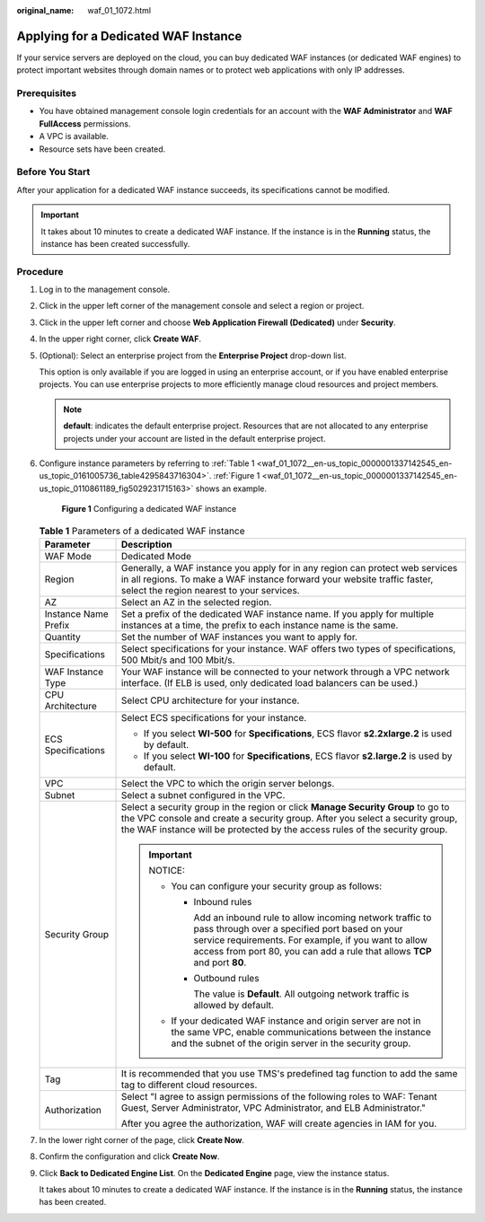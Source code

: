 :original_name: waf_01_1072.html

.. _waf_01_1072:

Applying for a Dedicated WAF Instance
=====================================

If your service servers are deployed on the cloud, you can buy dedicated WAF instances (or dedicated WAF engines) to protect important websites through domain names or to protect web applications with only IP addresses.

Prerequisites
-------------

-  You have obtained management console login credentials for an account with the **WAF Administrator** and **WAF FullAccess** permissions.
-  A VPC is available.
-  Resource sets have been created.

Before You Start
----------------

After your application for a dedicated WAF instance succeeds, its specifications cannot be modified.

.. important::

   It takes about 10 minutes to create a dedicated WAF instance. If the instance is in the **Running** status, the instance has been created successfully.

Procedure
---------

#. Log in to the management console.

#. Click |image1| in the upper left corner of the management console and select a region or project.

#. Click |image2| in the upper left corner and choose **Web Application Firewall (Dedicated)** under **Security**.

#. In the upper right corner, click **Create WAF**.

#. (Optional): Select an enterprise project from the **Enterprise Project** drop-down list.

   This option is only available if you are logged in using an enterprise account, or if you have enabled enterprise projects. You can use enterprise projects to more efficiently manage cloud resources and project members.

   .. note::

      **default**: indicates the default enterprise project. Resources that are not allocated to any enterprise projects under your account are listed in the default enterprise project.

#. Configure instance parameters by referring to :ref:`Table 1 <waf_01_1072__en-us_topic_0000001337142545_en-us_topic_0161005736_table4295843716304>`. :ref:`Figure 1 <waf_01_1072__en-us_topic_0000001337142545_en-us_topic_0110861189_fig5029231715163>` shows an example.

   .. _waf_01_1072__en-us_topic_0000001337142545_en-us_topic_0110861189_fig5029231715163:

   .. figure:: /_static/images/en-us_image_0000001907528589.png
      :alt: **Figure 1** Configuring a dedicated WAF instance

      **Figure 1** Configuring a dedicated WAF instance

   .. _waf_01_1072__en-us_topic_0000001337142545_en-us_topic_0161005736_table4295843716304:

   .. table:: **Table 1** Parameters of a dedicated WAF instance

      +-----------------------------------+---------------------------------------------------------------------------------------------------------------------------------------------------------------------------------------------------------------------------------------------------------+
      | Parameter                         | Description                                                                                                                                                                                                                                             |
      +===================================+=========================================================================================================================================================================================================================================================+
      | WAF Mode                          | Dedicated Mode                                                                                                                                                                                                                                          |
      +-----------------------------------+---------------------------------------------------------------------------------------------------------------------------------------------------------------------------------------------------------------------------------------------------------+
      | Region                            | Generally, a WAF instance you apply for in any region can protect web services in all regions. To make a WAF instance forward your website traffic faster, select the region nearest to your services.                                                  |
      +-----------------------------------+---------------------------------------------------------------------------------------------------------------------------------------------------------------------------------------------------------------------------------------------------------+
      | AZ                                | Select an AZ in the selected region.                                                                                                                                                                                                                    |
      +-----------------------------------+---------------------------------------------------------------------------------------------------------------------------------------------------------------------------------------------------------------------------------------------------------+
      | Instance Name Prefix              | Set a prefix of the dedicated WAF instance name. If you apply for multiple instances at a time, the prefix to each instance name is the same.                                                                                                           |
      +-----------------------------------+---------------------------------------------------------------------------------------------------------------------------------------------------------------------------------------------------------------------------------------------------------+
      | Quantity                          | Set the number of WAF instances you want to apply for.                                                                                                                                                                                                  |
      +-----------------------------------+---------------------------------------------------------------------------------------------------------------------------------------------------------------------------------------------------------------------------------------------------------+
      | Specifications                    | Select specifications for your instance. WAF offers two types of specifications, 500 Mbit/s and 100 Mbit/s.                                                                                                                                             |
      +-----------------------------------+---------------------------------------------------------------------------------------------------------------------------------------------------------------------------------------------------------------------------------------------------------+
      | WAF Instance Type                 | Your WAF instance will be connected to your network through a VPC network interface. (If ELB is used, only dedicated load balancers can be used.)                                                                                                       |
      +-----------------------------------+---------------------------------------------------------------------------------------------------------------------------------------------------------------------------------------------------------------------------------------------------------+
      | CPU Architecture                  | Select CPU architecture for your instance.                                                                                                                                                                                                              |
      +-----------------------------------+---------------------------------------------------------------------------------------------------------------------------------------------------------------------------------------------------------------------------------------------------------+
      | ECS Specifications                | Select ECS specifications for your instance.                                                                                                                                                                                                            |
      |                                   |                                                                                                                                                                                                                                                         |
      |                                   | -  If you select **WI-500** for **Specifications**, ECS flavor **s2.2xlarge.2** is used by default.                                                                                                                                                     |
      |                                   | -  If you select **WI-100** for **Specifications**, ECS flavor **s2.large.2** is used by default.                                                                                                                                                       |
      +-----------------------------------+---------------------------------------------------------------------------------------------------------------------------------------------------------------------------------------------------------------------------------------------------------+
      | VPC                               | Select the VPC to which the origin server belongs.                                                                                                                                                                                                      |
      +-----------------------------------+---------------------------------------------------------------------------------------------------------------------------------------------------------------------------------------------------------------------------------------------------------+
      | Subnet                            | Select a subnet configured in the VPC.                                                                                                                                                                                                                  |
      +-----------------------------------+---------------------------------------------------------------------------------------------------------------------------------------------------------------------------------------------------------------------------------------------------------+
      | Security Group                    | Select a security group in the region or click **Manage Security Group** to go to the VPC console and create a security group. After you select a security group, the WAF instance will be protected by the access rules of the security group.         |
      |                                   |                                                                                                                                                                                                                                                         |
      |                                   | .. important::                                                                                                                                                                                                                                          |
      |                                   |                                                                                                                                                                                                                                                         |
      |                                   |    NOTICE:                                                                                                                                                                                                                                              |
      |                                   |                                                                                                                                                                                                                                                         |
      |                                   |    -  You can configure your security group as follows:                                                                                                                                                                                                 |
      |                                   |                                                                                                                                                                                                                                                         |
      |                                   |       -  Inbound rules                                                                                                                                                                                                                                  |
      |                                   |                                                                                                                                                                                                                                                         |
      |                                   |          Add an inbound rule to allow incoming network traffic to pass through over a specified port based on your service requirements. For example, if you want to allow access from port 80, you can add a rule that allows **TCP** and port **80**. |
      |                                   |                                                                                                                                                                                                                                                         |
      |                                   |       -  Outbound rules                                                                                                                                                                                                                                 |
      |                                   |                                                                                                                                                                                                                                                         |
      |                                   |          The value is **Default**. All outgoing network traffic is allowed by default.                                                                                                                                                                  |
      |                                   |                                                                                                                                                                                                                                                         |
      |                                   |    -  If your dedicated WAF instance and origin server are not in the same VPC, enable communications between the instance and the subnet of the origin server in the security group.                                                                   |
      +-----------------------------------+---------------------------------------------------------------------------------------------------------------------------------------------------------------------------------------------------------------------------------------------------------+
      | Tag                               | It is recommended that you use TMS's predefined tag function to add the same tag to different cloud resources.                                                                                                                                          |
      +-----------------------------------+---------------------------------------------------------------------------------------------------------------------------------------------------------------------------------------------------------------------------------------------------------+
      | Authorization                     | Select "I agree to assign permissions of the following roles to WAF: Tenant Guest, Server Administrator, VPC Administrator, and ELB Administrator."                                                                                                     |
      |                                   |                                                                                                                                                                                                                                                         |
      |                                   | After you agree the authorization, WAF will create agencies in IAM for you.                                                                                                                                                                             |
      +-----------------------------------+---------------------------------------------------------------------------------------------------------------------------------------------------------------------------------------------------------------------------------------------------------+

#. In the lower right corner of the page, click **Create Now**.

#. Confirm the configuration and click **Create Now**.

9. Click **Back to Dedicated Engine List**. On the **Dedicated Engine** page, view the instance status.

   It takes about 10 minutes to create a dedicated WAF instance. If the instance is in the **Running** status, the instance has been created.

.. |image1| image:: /_static/images/en-us_image_0000001336983185.jpg
.. |image2| image:: /_static/images/en-us_image_0000001284383208.png
